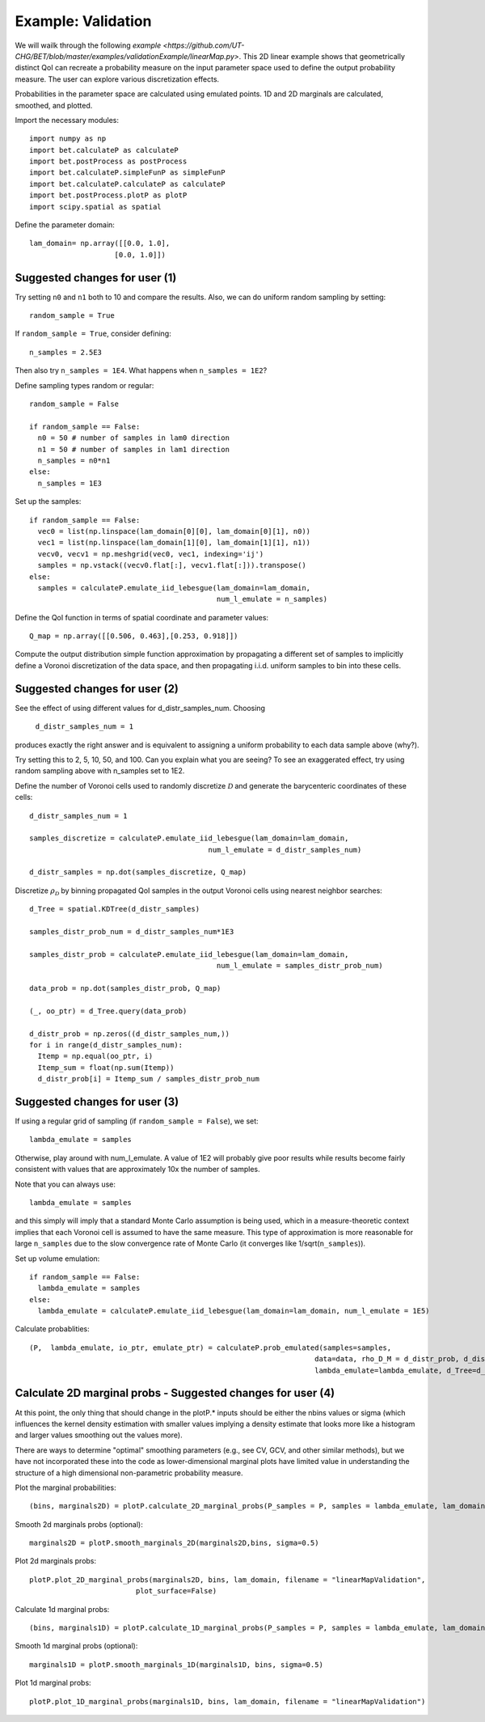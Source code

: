 .. _validation:

============================================
Example: Validation
============================================

We will wailk through the following `example
<https://github.com/UT-CHG/BET/blob/master/examples/validationExample/linearMap.py>`. 
This 2D linear example shows that geometrically distinct QoI can
recreate a probability measure on the input parameter space
used to define the output probability measure. The user can
explore various discretization effects. 

Probabilities in the parameter space are calculated using emulated
points.  1D and 2D marginals are calculated, smoothed, and plotted.

Import the necessary modules::

  import numpy as np
  import bet.calculateP as calculateP
  import bet.postProcess as postProcess
  import bet.calculateP.simpleFunP as simpleFunP
  import bet.calculateP.calculateP as calculateP
  import bet.postProcess.plotP as plotP
  import scipy.spatial as spatial
  
Define the parameter domain::

  lam_domain= np.array([[0.0, 1.0],
                      [0.0, 1.0]])

Suggested changes for user (1)
------------------------------

Try setting ``n0`` and ``n1`` both to 10 and compare the results. Also, we can do uniform random sampling by setting:: 

  random_sample = True
  
If ``random_sample = True``, consider defining::
   
  n_samples = 2.5E3
        
Then also try ``n_samples = 1E4``. What happens when ``n_samples = 1E2``?

Define sampling types random or regular::

  random_sample = False

  if random_sample == False:
    n0 = 50 # number of samples in lam0 direction
    n1 = 50 # number of samples in lam1 direction
    n_samples = n0*n1 
  else:
    n_samples = 1E3   


Set up the samples::

  if random_sample == False:
    vec0 = list(np.linspace(lam_domain[0][0], lam_domain[0][1], n0))
    vec1 = list(np.linspace(lam_domain[1][0], lam_domain[1][1], n1))
    vecv0, vecv1 = np.meshgrid(vec0, vec1, indexing='ij')
    samples = np.vstack((vecv0.flat[:], vecv1.flat[:])).transpose()
  else:
    samples = calculateP.emulate_iid_lebesgue(lam_domain=lam_domain, 
					      num_l_emulate = n_samples)

Define the QoI function in terms of spatial coordinate and parameter values::

  Q_map = np.array([[0.506, 0.463],[0.253, 0.918]])

Compute the output distribution simple function approximation by
propagating a different set of samples to implicitly define a Voronoi
discretization of the data space, and then propagating i.i.d. uniform
samples to bin into these cells.

Suggested changes for user (2)
------------------------------
See the effect of using different values for d_distr_samples_num.
Choosing 

  ``d_distr_samples_num = 1``
  
produces exactly the right answer and is equivalent to assigning a
uniform probability to each data sample above (why?). 

Try setting this to 2, 5, 10, 50, and 100. Can you explain what you 
are seeing? To see an exaggerated effect, try using random sampling
above with n_samples set to 1E2. 

Define the number of Voronoi cells used to randomly discretize :math:`\mathcal{D}`
and generate the barycenteric coordinates of these cells::
  
  d_distr_samples_num = 1

  samples_discretize = calculateP.emulate_iid_lebesgue(lam_domain=lam_domain, 
					    num_l_emulate = d_distr_samples_num)

  d_distr_samples = np.dot(samples_discretize, Q_map)

Discretize :math:`\rho_{\mathcal{D}}` 
by binning propagated QoI samples in the output Voronoi cells using nearest neighbor 
searches::
  d_Tree = spatial.KDTree(d_distr_samples)

  samples_distr_prob_num = d_distr_samples_num*1E3

  samples_distr_prob = calculateP.emulate_iid_lebesgue(lam_domain=lam_domain, 
					      num_l_emulate = samples_distr_prob_num)

  data_prob = np.dot(samples_distr_prob, Q_map)

  (_, oo_ptr) = d_Tree.query(data_prob)

  d_distr_prob = np.zeros((d_distr_samples_num,))
  for i in range(d_distr_samples_num):
    Itemp = np.equal(oo_ptr, i)
    Itemp_sum = float(np.sum(Itemp)) 
    d_distr_prob[i] = Itemp_sum / samples_distr_prob_num


Suggested changes for user (3)
------------------------------

If using a regular grid of sampling (if ``random_sample = False``), we set::
    
  lambda_emulate = samples
  
Otherwise, play around with num_l_emulate. A value of 1E2 will probably
give poor results while results become fairly consistent with values 
that are approximately 10x the number of samples.
   
Note that you can always use::
    
  lambda_emulate = samples
        
and this simply will imply that a standard Monte Carlo assumption is
being used, which in a measure-theoretic context implies that each 
Voronoi cell is assumed to have the same measure. This type of 
approximation is more reasonable for large ``n_samples`` due to the slow 
convergence rate of Monte Carlo (it converges like 1/sqrt(``n_samples``)).

Set up volume emulation::

  if random_sample == False:
    lambda_emulate = samples
  else:
    lambda_emulate = calculateP.emulate_iid_lebesgue(lam_domain=lam_domain, num_l_emulate = 1E5)


Calculate probablities::

  (P,  lambda_emulate, io_ptr, emulate_ptr) = calculateP.prob_emulated(samples=samples,
                                                                     data=data, rho_D_M = d_distr_prob, d_distr_samples = d_distr_samples,
                                                                     lambda_emulate=lambda_emulate, d_Tree=d_Tree)

                                                                                                                                                  
Calculate 2D marginal probs  - Suggested changes for user (4)
-------------------------------------------------------------
    
At this point, the only thing that should change in the plotP.* inputs
should be either the nbins values or sigma (which influences the kernel
density estimation with smaller values implying a density estimate that
looks more like a histogram and larger values smoothing out the values
more).
    
There are ways to determine "optimal" smoothing parameters (e.g., see CV, GCV,
and other similar methods), but we have not incorporated these into the code
as lower-dimensional marginal plots have limited value in understanding the
structure of a high dimensional non-parametric probability measure.

Plot the marginal probabilities::

    (bins, marginals2D) = plotP.calculate_2D_marginal_probs(P_samples = P, samples = lambda_emulate, lam_domain = lam_domain, nbins = [20, 20])

Smooth 2d marginals probs (optional)::

    marginals2D = plotP.smooth_marginals_2D(marginals2D,bins, sigma=0.5)

Plot 2d marginals probs::

    plotP.plot_2D_marginal_probs(marginals2D, bins, lam_domain, filename = "linearMapValidation",
                             plot_surface=False)

Calculate 1d marginal probs::

    (bins, marginals1D) = plotP.calculate_1D_marginal_probs(P_samples = P, samples = lambda_emulate, lam_domain = lam_domain, nbins = [20, 20])

Smooth 1d marginal probs (optional)::

    marginals1D = plotP.smooth_marginals_1D(marginals1D, bins, sigma=0.5)

Plot 1d marginal probs::

    plotP.plot_1D_marginal_probs(marginals1D, bins, lam_domain, filename = "linearMapValidation")





